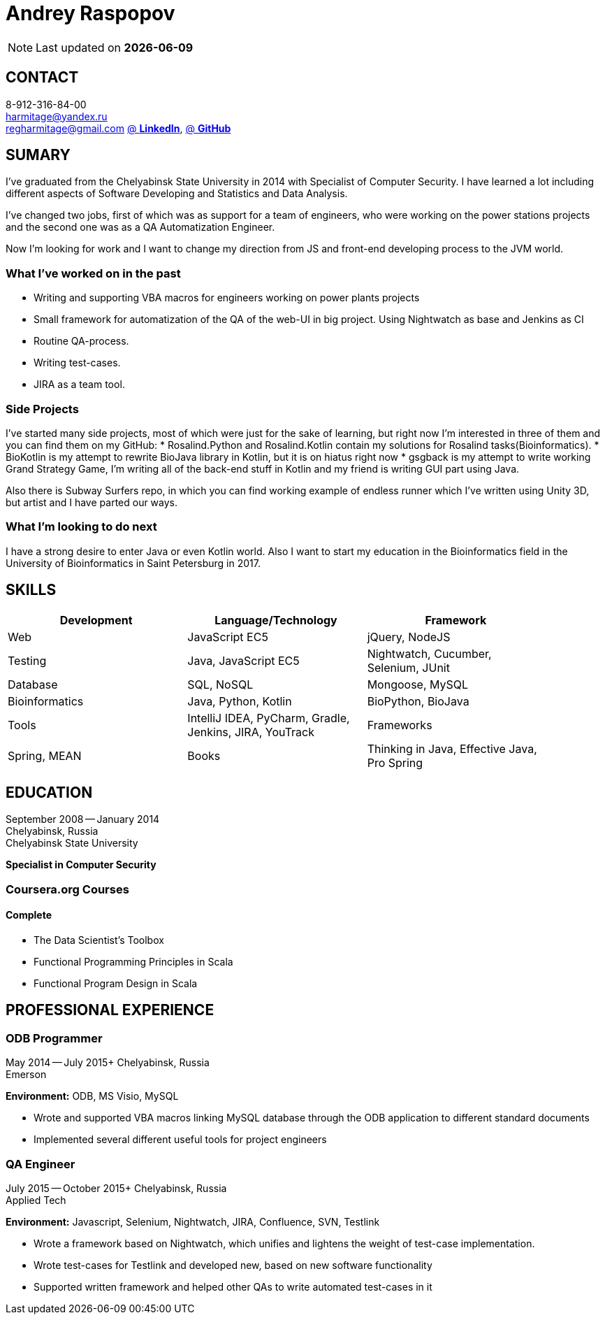 = Andrey Raspopov
:published_at: 2016-09-04

NOTE: Last updated on *{docdate}*

== CONTACT
8-912-316-84-00 +
mailto:harmitage@yandex.ru[] +
mailto:regharmitage@gmail.com[]
https://linkedin.com/in/harmitage[@ *LinkedIn*],
https://github.com/harmitage[@ *GitHub*] +

== SUMARY
I've graduated from the Chelyabinsk State University in 2014 with Specialist of Computer Security. I have learned a lot including different aspects of Software Developing and Statistics and Data Analysis.

I've changed two jobs, first of which was as support for a team of engineers, who were working on the power stations projects and the second one was as a QA Automatization Engineer.

Now I'm looking for work and I want to change my direction from JS and front-end developing process to the JVM world.

=== What I’ve worked on in the past

* Writing and supporting VBA macros for engineers working on power plants projects
* Small framework for automatization of the QA of the web-UI in big project. Using Nightwatch as base and Jenkins as CI
* Routine QA-process.
* Writing test-cases.
* JIRA as a team tool.

=== Side Projects

I've started many side projects, most of which were just for the sake of learning, but right now I'm interested in three of them and you can find them on my GitHub:
* Rosalind.Python and Rosalind.Kotlin contain my solutions for Rosalind tasks(Bioinformatics).
* BioKotlin is my attempt to rewrite BioJava library in Kotlin, but it is on hiatus right now
* gsgback is my attempt to write working Grand Strategy Game, I'm writing all of the back-end stuff in Kotlin and my friend is writing GUI part using Java.

Also there is Subway Surfers repo, in which you can find working example of endless runner which I've written using Unity 3D, but artist and I have parted our ways.


=== What I'm looking to do next

I have a strong desire to enter Java or even Kotlin world. Also I want to start my education in the Bioinformatics field in the University of Bioinformatics in Saint Petersburg in 2017.

== SKILLS

[align="center",cols="3",width="90%",options="header"]
|====
|[big]#*Development*#|[big]#*Language/Technology*#|[big]#*Framework*#
|Web|JavaScript EC5|jQuery, NodeJS
|Testing|Java, JavaScript EC5|Nightwatch, Cucumber, Selenium, JUnit
|Database|SQL, NoSQL|Mongoose, MySQL
|Bioinformatics|Java, Python, Kotlin|BioPython, BioJava
|Tools|IntelliJ IDEA, PyCharm, Gradle, Jenkins, JIRA, YouTrack
|Frameworks|Spring, MEAN
|Books| Thinking in Java, Effective Java, Pro Spring
|====

== EDUCATION
September 2008 -- January 2014 +
Chelyabinsk, Russia +
Chelyabinsk State University +

*Specialist in Computer Security*

=== Coursera.org Courses

==== Complete ====
* The Data Scientist's Toolbox
* Functional Programming Principles in Scala
* Functional Program Design in Scala


== PROFESSIONAL EXPERIENCE

=== ODB Programmer
May 2014 -- July 2015+
Chelyabinsk, Russia +
Emerson +

*Environment:* ODB, MS Visio, MySQL

* Wrote and supported VBA macros linking MySQL database through the ODB application to different standard documents
* Implemented several different useful tools for project engineers

=== QA Engineer
July 2015 -- October 2015+
Chelyabinsk, Russia +
Applied Tech +

*Environment:* Javascript, Selenium, Nightwatch, JIRA, Confluence, SVN, Testlink

* Wrote a framework based on Nightwatch, which unifies and lightens the weight of test-case implementation.

* Wrote test-cases for Testlink and developed new, based on new software functionality

* Supported written framework and helped other QAs to write automated test-cases in it


